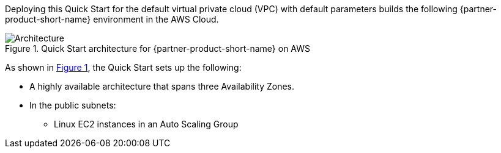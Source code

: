 :xrefstyle: short

Deploying this Quick Start for the default virtual private cloud (VPC) with
default parameters builds the following {partner-product-short-name} environment in the
AWS Cloud.

// Replace this example diagram with your own. Follow our wiki guidelines: https://w.amazon.com/bin/view/AWS_Quick_Starts/Process_for_PSAs/#HPrepareyourarchitecturediagram. Upload your source PowerPoint file to the GitHub {deployment name}/docs/images/ directory in this repo. 

[#architecture1]
.Quick Start architecture for {partner-product-short-name} on AWS
image::../images/neo4j_architecture_diagram-1.png[Architecture]

As shown in <<architecture1>>, the Quick Start sets up the following:

* A highly available architecture that spans three Availability Zones.
* In the public subnets:
** Linux EC2 instances in an Auto Scaling Group
// Add bullet points for any additional components that are included in the deployment. Ensure that the additional components are also represented in the architecture diagram. End each bullet with a period.

